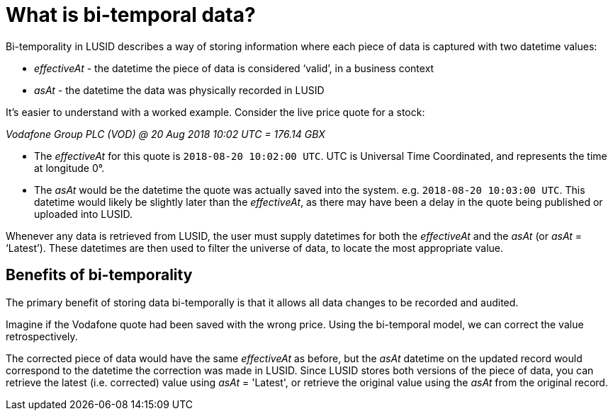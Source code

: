 = What is bi-temporal data?
:description: In this guide we'll learn how bi-temporal data is used in LUSID.

Bi-temporality in LUSID describes a way of storing information where each piece of data is captured with two datetime values:

* _effectiveAt_ -  the datetime the piece of data is considered ‘valid’, in a business context
* _asAt_ - the datetime the data was physically recorded in LUSID

It's easier to understand with a worked example.
Consider the live price quote for a stock:

_Vodafone Group PLC (VOD) @ 20 Aug 2018 10:02 UTC = 176.14 GBX_

* The _effectiveAt_ for this quote is `2018-08-20 10:02:00 UTC`.
UTC is Universal Time Coordinated, and represents the time at longitude 0°.

* The _asAt_ would be the datetime the quote was actually saved into the system.
e.g. `2018-08-20 10:03:00 UTC`.
This datetime would likely be slightly later than the _effectiveAt_, as there may have been a delay in the quote being published or uploaded into LUSID.

Whenever any data is retrieved from LUSID, the user must supply datetimes for both the _effectiveAt_ and the _asAt_ (or _asAt_ = ‘Latest’).
These datetimes are then used to filter the universe of data, to locate the most appropriate value.

== Benefits of bi-temporality

The primary benefit of storing data bi-temporally is that it allows all data changes to be recorded and audited.

Imagine if the Vodafone quote had been saved with the wrong price.
Using the bi-temporal model, we can correct the value retrospectively.

The corrected piece of data would have the same _effectiveAt_ as before, but the _asAt_ datetime on the updated record would correspond to the datetime the correction was made in LUSID.
Since LUSID stores both versions of the piece of data, you can retrieve the latest (i.e. corrected) value using _asAt_ = 'Latest', or retrieve the original value using the _asAt_ from the original record.
